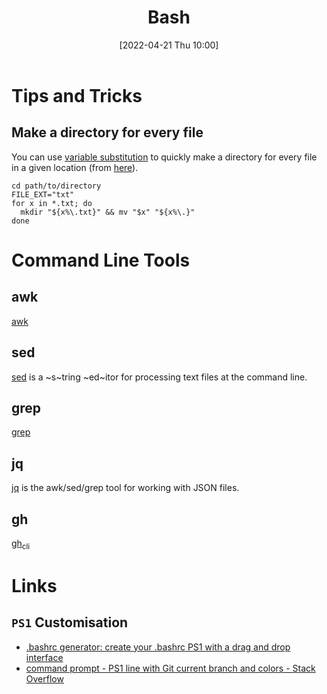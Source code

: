 :PROPERTIES:
:ID:       9c6257dc-cbef-4291-8369-b3dc6c173cf2
:END:
#+TITLE: Bash
#+DATE: [2022-04-21 Thu 10:00]
#+FILETAGS: :bash:programming:linux:

* Tips and Tricks

** Make a directory for every file

You can use [[http://www.gnu.org/software/bash/manual/bash.html#Shell-Parameter-Expansion][variable substitution]] to quickly make a directory for every file in a given location (from [[https://unix.stackexchange.com/a/220026/39149][here]]).

#+BEGIN_SRC bash eval:no
  cd path/to/directory
  FILE_EXT="txt"
  for x in *.txt; do
    mkdir "${x%\.txt}" && mv "$x" "${x%\.}"
  done
#+END_SRC

* Command Line Tools

** awk

[[id:4d64ea2c-b91a-4162-8d79-889b05b5ba80][awk]]

** sed

[[id:16c65320-e19d-4bdc-ab55-c410860cddfa][sed]] is a ~s~tring ~ed~itor for processing text files at the command line.

** grep

[[id:1ffb126f-a7aa-4d26-a4d1-a7bfa8085abe][grep]]

** jq

[[id:a23966d2-0e34-4ebd-8a66-5d40c2ce6a43][jq]] is the awk/sed/grep tool for working with JSON files.

** gh

[[id:9a9076c8-7698-47b9-9cd3-c8b9e06d6694][gh_cli]]

* Links

** ~PS1~ Customisation
+ [[https://bashrcgenerator.com/][.bashrc generator: create your .bashrc PS1 with a drag and drop interface]]
+ [[https://stackoverflow.com/questions/4133904/ps1-line-with-git-current-branch-and-colors][command prompt - PS1 line with Git current branch and colors - Stack Overflow]]

